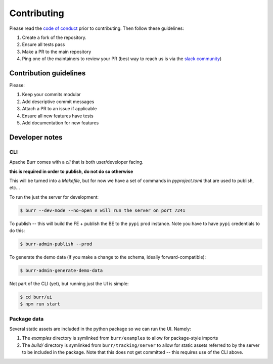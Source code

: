 ============
Contributing
============

Please read the `code of conduct <https://github.com/apache/burr?tab=coc-ov-file#readme>`_
prior to contributing. Then follow these guidelines:

#. Create a fork of the repository.
#. Ensure all tests pass
#. Make a PR to the main repository
#. Ping one of the maintainers to review your PR (best way to reach us is via the `slack community <https://join.slack.com/t/hamilton-opensource/shared_invite/zt-1bjs72asx-wcUTgH7q7QX1igiQ5bbdcg>`_)

-----------------------
Contribution guidelines
-----------------------

Please:

#. Keep your commits modular
#. Add descriptive commit messages
#. Attach a PR to an issue if applicable
#. Ensure all new features have tests
#. Add documentation for new features


---------------
Developer notes
---------------

CLI
---

Apache Burr comes with a `cli` that is both user/developer facing.

**this is required in order to publish, do not do so otherwise**

This will be turned into a `Makefile`, but for now we have a set of commands in `pyproject.toml` that are used to
publish, etc...

To run the just the server for development:

.. code-block:: bash

    $ burr --dev-mode --no-open # will run the server on port 7241

To publish -- this will build the FE + publish the BE to the ``pypi`` prod instance. Note you have to have ``pypi`` credentials to do this:

.. code-block:: bash

    $ burr-admin-publish --prod

To generate the demo data (if you make a change to the schema, ideally forward-compatible):

.. code-block:: bash

    $ burr-admin-generate-demo-data

Not part of the CLI (yet), but running just the UI is simple:

.. code-block:: bash

        $ cd burr/ui
        $ npm run start

Package data
------------

Several static assets are included in the python package so we can run the UI. Namely:

1. The `examples` directory is symlinked from ``burr/examples`` to allow for package-style imports
2. The `build/` directory is symlinked from ``burr/tracking/server`` to allow for static assets referred to by the server to be included in the package. Note that this does not get committed -- this requires use of the CLI above.
